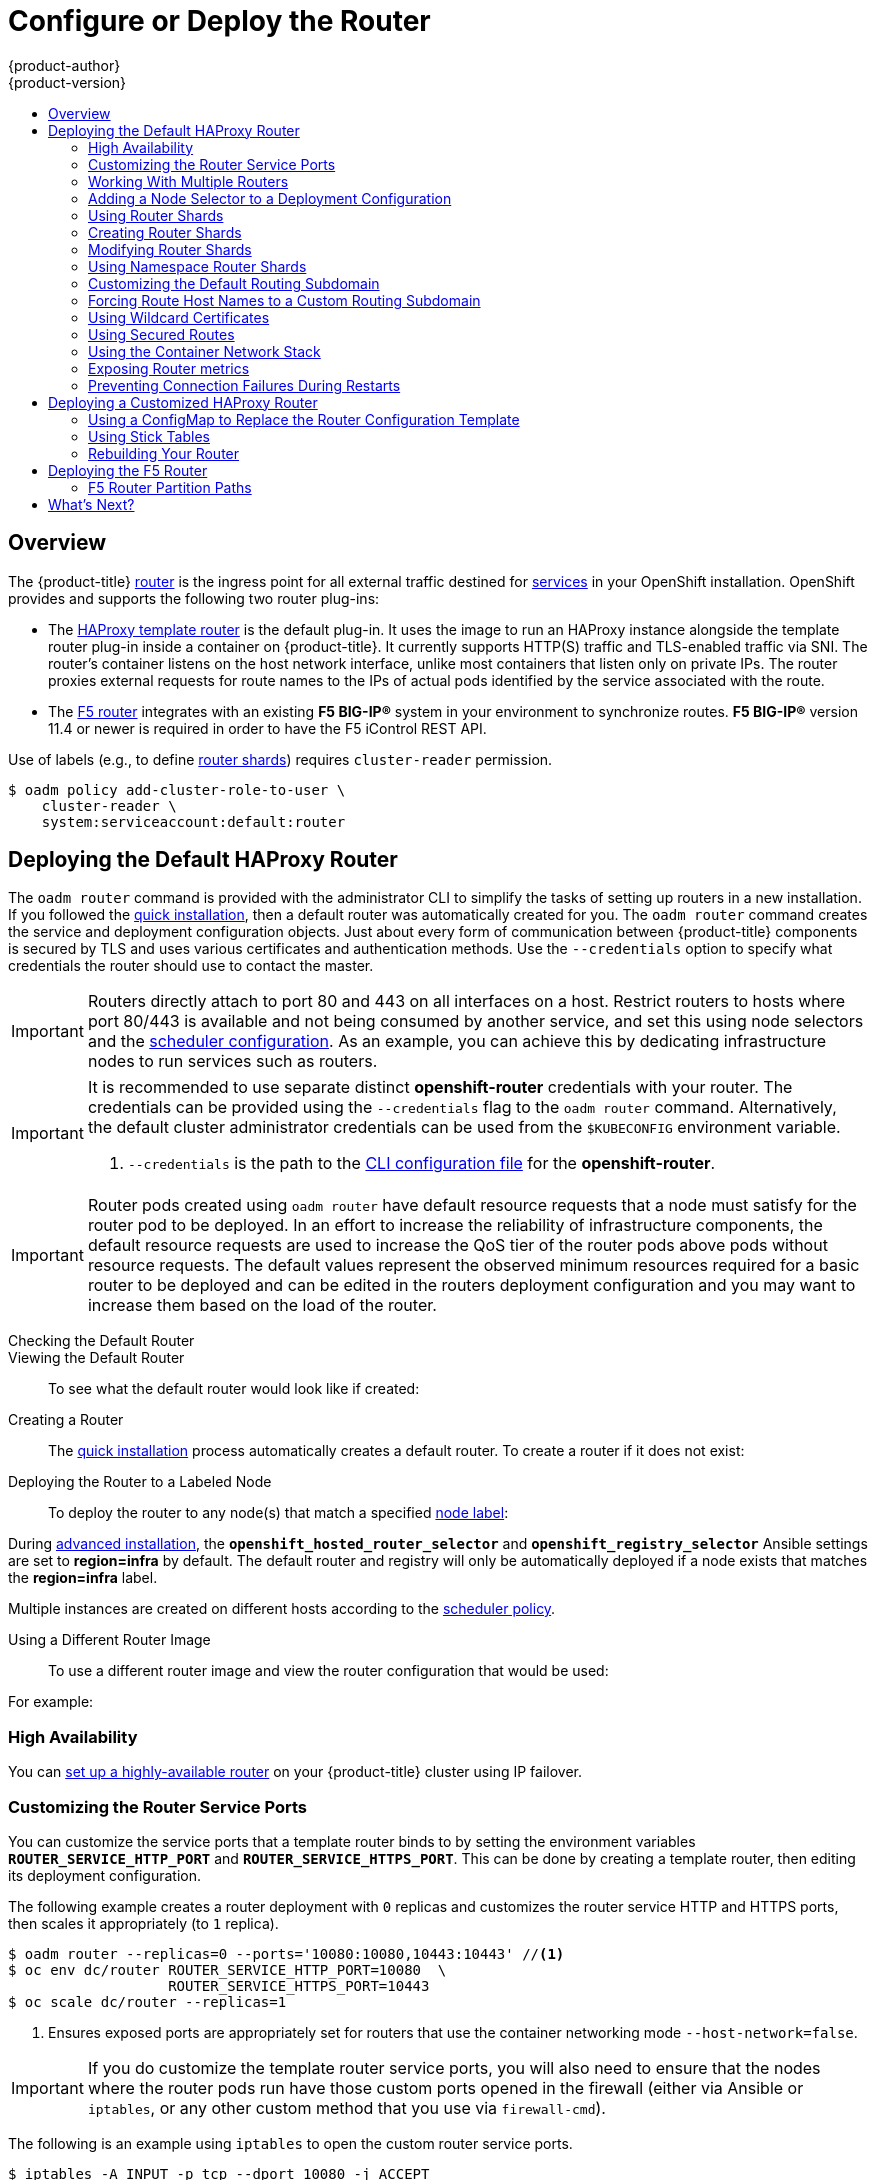 [[install-config-install-deploy-router]]
= Configure or Deploy the Router
{product-author}
{product-version}
:data-uri:
:icons:
:experimental:
:toc: macro
:toc-title:
:prewrap!:

toc::[]

== Overview
The {product-title} xref:../../architecture/core_concepts/routes.adoc#architecture-core-concepts-routes[router] is the
ingress point for all external traffic destined for
xref:../../architecture/core_concepts/pods_and_services.adoc#services[services]
in your OpenShift installation. OpenShift provides and supports the following
two router plug-ins:

- The
xref:../../architecture/core_concepts/routes.adoc#haproxy-template-router[HAProxy template router]
is the default plug-in. It uses the
ifdef::openshift-enterprise[]
*openshift3/ose-haproxy-router*
endif::[]
ifdef::openshift-origin[]
*openshift/origin-haproxy-router*
endif::[]
image to run an HAProxy instance alongside the template router plug-in inside a
container on {product-title}. It currently supports HTTP(S) traffic and
TLS-enabled traffic via SNI. The router's container listens on the host network
interface, unlike most containers that listen only on private IPs. The router
proxies external requests for route names to the IPs of actual pods identified
by the service associated with the route.

- The xref:../../architecture/core_concepts/routes.adoc#f5-router[F5 router]
integrates with an existing *F5 BIG-IP®* system in your environment to
synchronize routes. *F5 BIG-IP®* version 11.4 or newer is required in order to
have the F5 iControl REST API.

ifdef::openshift-enterprise[]
[NOTE]
====
The F5 router plug-in is available starting in {product-title} 3.0.2.
====
endif::[]

[[creating-the-router-service-account]]

ifdef::openshift-enterprise[]
== Router Service Account
Before deploying an {product-title} cluster, you must have a service account for the
router. Starting in {product-title} 3.1, a router
xref:../../admin_guide/service_accounts.adoc#admin-guide-service-accounts[service account]
is automatically created during a quick or advanced installation (previously, this required manual creation). This service account has permissions to a
xref:../../architecture/additional_concepts/authorization.adoc#security-context-constraints[security context constraint]
(SCC) that allows it to specify host ports.
// See NB[1] below.
endif::[]

ifdef::openshift-origin[]
== Creating the Router Service Account
You must first create a
xref:../../admin_guide/service_accounts.adoc#admin-guide-service-accounts[service account]
for the router before deploying. This service account must have permissions to a
xref:../../architecture/additional_concepts/authorization.adoc#security-context-constraints[security
context constraint] (SCC) that allows it to specify host ports.

To create a service account named *router* in the *default* namespace:

====
----
$ oc create serviceaccount router -n default
----
====

To add a privileged SCC to the *router* service account in the *default* namespace:

====
----
$ oadm policy add-scc-to-user privileged system:serviceaccount:default:router
----
====
// See NB[1] below.
endif::[]


// NB[1]: The following blurb+codeblock is to both:
// - Creating the Router Service Account (origin)
// - Router Service Account (enterprise)
// and both of these have anchor ‘creating-the-router-service-account’.

Use of labels (e.g., to define xref:using-router-shards[router shards])
requires `cluster-reader` permission.

----
$ oadm policy add-cluster-role-to-user \
    cluster-reader \
    system:serviceaccount:default:router
----


[[haproxy-router]]
== Deploying the Default HAProxy Router

The `oadm router` command is provided with the administrator CLI to simplify the
tasks of setting up routers in a new installation. If you followed the
xref:../../install_config/install/quick_install.adoc#install-config-install-quick-install[quick installation], then
a default router was automatically created for you. The `oadm router` command
creates the service and deployment configuration objects. Just about every form
of communication between {product-title} components is secured by TLS and uses
various certificates and authentication methods. Use the `--credentials` option
to specify what credentials the router should use to contact the master.

[IMPORTANT]
====
Routers directly attach to port 80 and 443 on all interfaces on a host. Restrict
routers to hosts where port 80/443 is available and not being consumed by
another service, and set this using node selectors and the
xref:../../admin_guide/scheduler.adoc#admin-guide-scheduler[scheduler configuration]. As an example, you can
achieve this by dedicating infrastructure nodes to run services such as routers.
====

[IMPORTANT]
====
It is recommended to use separate distinct *openshift-router* credentials
with your router. The credentials can be provided using the `--credentials`
flag to the `oadm router` command. Alternatively, the default cluster
administrator credentials can be used from the `$KUBECONFIG` environment
variable.

ifdef::openshift-enterprise[]
----
$ oadm router --dry-run --service-account=router \
    --credentials='/etc/origin/master/openshift-router.kubeconfig' //<1>
----
endif::[]
ifdef::openshift-origin[]
----
$ oadm router --dry-run --service-account=router \
    --credentials=${ROUTER_KUBECONFIG:-"$KUBECONFIG"} //<1>
----
endif::[]
<1> `--credentials` is the path to the
xref:../../cli_reference/manage_cli_profiles.adoc#cli-reference-manage-cli-profiles[CLI configuration file]
for the *openshift-router*.
ifdef::openshift-origin[]
It is recommended using an *openshift-router* specific profile with
appropriate permissions.
endif::[]
====

[IMPORTANT]
====
Router pods created using `oadm router` have default resource requests
that a node must satisfy for the router pod to be deployed. In an
effort to increase the reliability of infrastructure components, the default
resource requests are used to increase the QoS tier of the router pods above
pods without resource requests. The default values represent the observed minimum
resources required for a basic router to be deployed and can be edited in the
routers deployment configuration and you may want to increase them based on the
load of the router.
====

[[deploy-router-check-default]]
Checking the Default Router::

ifdef::openshift-enterprise[]
The default router service account, named *router*, is automatically created during quick and advanced installations. To verify that this account already exists:
endif::[]
ifdef::openshift-origin[]
First, ensure you have xref:creating-the-router-service-account[created the
router service account] before deploying a router.

To check if a default router, named *router*, already exists:
endif::[]

ifdef::openshift-enterprise[]
----
$ oadm router --dry-run \
    --credentials='/etc/origin/master/openshift-router.kubeconfig' \
    --service-account=router
----
endif::[]
ifdef::openshift-origin[]
----
$ oadm router --dry-run --service-account=router \
    --credentials=${ROUTER_KUBECONFIG:-"$KUBECONFIG"}
----
endif::[]

[[deploy-router-viewing-default]]
Viewing the Default Router::

To see what the default router would look like if created:

ifdef::openshift-enterprise[]
----
$ oadm router -o yaml \
    --credentials='/etc/origin/master/openshift-router.kubeconfig' \
    --service-account=router
----
endif::[]
ifdef::openshift-origin[]
----
$ oadm router -o yaml --service-account=router \
    --credentials=${ROUTER_KUBECONFIG:-"$KUBECONFIG"}
----
endif::[]

[[deploy-router-create-router]]
Creating a Router::

The
xref:../../install_config/install/quick_install.adoc#install-config-install-quick-install[quick installation]
process automatically creates a default router. To create a router if it does not exist:

ifdef::openshift-enterprise[]
----
$ oadm router <router_name> --replicas=<number> \
    --credentials='/etc/origin/master/openshift-router.kubeconfig' \
    --service-account=router
----
endif::[]
ifdef::openshift-origin[]
----
$ oadm router <router_name> --replicas=<number> \
    --credentials=${ROUTER_KUBECONFIG:-"$KUBECONFIG"} \
    --service-account=router
----
endif::[]

[[deploy-router-to-labeled-nodes]]
Deploying the Router to a Labeled Node::

To deploy the router to any node(s) that match a specified
xref:../../admin_guide/manage_nodes.adoc#updating-labels-on-nodes[node label]:

ifdef::openshift-enterprise[]
----
$ oadm router <router_name> --replicas=<number> --selector=<label> \
    --credentials='/etc/origin/master/openshift-router.kubeconfig' \
    --service-account=router
----

For example, if you want to create a router named `router` and have it placed on a node labeled with `region=infra`:
----
$ oadm router router --replicas=1 --selector='region=infra' \
  --credentials='/etc/origin/master/openshift-router.kubeconfig' \
  --service-account=router
----
endif::[]
ifdef::openshift-origin[]
----
$ oadm router <router_name> --replicas=<number> --selector=<label> \
    --credentials=${ROUTER_KUBECONFIG:-"$KUBECONFIG"} \
    --service-account=router
----

For example, if you want to create a router named `router` and have it placed on a node labeled with `region=infra`:
----
$ oadm router router --replicas=1 --selector='region=infra' \
  --credentials=${ROUTER_KUBECONFIG:-"$KUBECONFIG"} \
  --service-account=router
----
endif::[]

During
xref:../../install_config/install/advanced_install.adoc#install-config-install-advanced-install[advanced installation],
the `*openshift_hosted_router_selector*` and `*openshift_registry_selector*`
Ansible settings are set to *region=infra* by default. The default router and
registry will only be automatically deployed if a node exists that matches the
*region=infra* label.

Multiple instances are created on different hosts according to the
xref:../../admin_guide/scheduler.adoc#admin-guide-scheduler[scheduler policy].

[[deploy-router-different-image]]
Using a Different Router Image::

To use a different router image and view the router configuration that would be used:

ifdef::openshift-enterprise[]
----
$ oadm router <router_name> -o <format> --images=<image> \
    --credentials='/etc/origin/master/openshift-router.kubeconfig' \
    --service-account=router
----
endif::[]
ifdef::openshift-origin[]
----
$ oadm router <router_name> -o <format> --images=<image> \
    --credentials=${ROUTER_KUBECONFIG:-"$KUBECONFIG"} \
    --service-account=router
----
endif::[]

For example:

ifdef::openshift-enterprise[]
====
----
$ oadm router region-west -o yaml --images=myrepo/somerouter:mytag \
    --credentials='/etc/origin/master/openshift-router.kubeconfig' \
    --service-account=router
----
====
endif::[]
ifdef::openshift-origin[]
====
----
$ oadm router region-west -o yaml --images=myrepo/somerouter:mytag \
    --credentials=${ROUTER_KUBECONFIG:-"$KUBECONFIG"} \
    --service-account=router
----
====
endif::[]

=== High Availability
You can xref:../../admin_guide/high_availability.adoc#admin-guide-high-availability[set up a highly-available
router] on your {product-title} cluster using IP failover.

[[customizing-the-router-service-ports]]
=== Customizing the Router Service Ports
You can customize the service ports that a template router binds to by setting
the environment variables `*ROUTER_SERVICE_HTTP_PORT*` and
`*ROUTER_SERVICE_HTTPS_PORT*`. This can be done by creating a template router,
then editing its deployment configuration.

The following example creates a router deployment with `0` replicas and
customizes the router service HTTP and HTTPS ports, then scales it
appropriately (to `1` replica).

====
----
$ oadm router --replicas=0 --ports='10080:10080,10443:10443' //<1>
$ oc env dc/router ROUTER_SERVICE_HTTP_PORT=10080  \
                   ROUTER_SERVICE_HTTPS_PORT=10443
$ oc scale dc/router --replicas=1
----
<1> Ensures exposed ports are appropriately set for routers that use the
    container networking mode `--host-network=false`.
====

[IMPORTANT]
====
If you do customize the template router service ports, you will also need to
ensure that the nodes where the router pods run have those custom ports opened
in the firewall (either via Ansible or `iptables`, or any other custom method
that you use via `firewall-cmd`).
====

The following is an example using `iptables` to open the custom router service
ports.

====
----
$ iptables -A INPUT -p tcp --dport 10080 -j ACCEPT
$ iptables -A INPUT -p tcp --dport 10443 -j ACCEPT
----
====

[[working-with-multiple-routers]]
=== Working With Multiple Routers

An administrator can create multiple routers with the same definition
to serve the same set of routes.
By having different groups of routers with different namespace or
route selectors, they can vary the routes that the router serves.

Multiple routers can be grouped to distribute routing load in the cluster
and separate tenants to different routers or
xref:../../architecture/core_concepts/routes.adoc#router-sharding[shards].
Each router or shard in the group handles routes
based on the selectors in the router.
An administrator can create shards over the whole cluster using `ROUTE_LABELS`.
A user can create shards over a namespace (project) by using `NAMESPACE_LABELS`.


[[adding-nodeselector-to-a-deployment]]
=== Adding a Node Selector to a Deployment Configuration

Making specific routers deploy on specific nodes requires two steps:

1. Add a
xref:../../admin_guide/manage_nodes.adoc#updating-labels-on-nodes[label]
to the desired node:
+
----
$ oc label node 10.254.254.28 "router=first"
----

2. Add a node selector to the router deployment configuration:
+
----
$ oc edit dc <deploymentConfigName>
----
+
Add the `template.spec.nodeSelector` field with a key and value
corresponding to the label:
+
====
----
...
  template:
    metadata:
      creationTimestamp: null
      labels:
        router: router1
    spec:
      nodeSelector:      <1>
        router: "first"
...
----
<1> The key and value are `router` and `first`, respectively,
corresponding to the `router=first` label.
====

[[using-router-shards]]
=== Using Router Shards

The access controls are based on the service account that the
router is run with.

Using `NAMESPACE_LABELS` and/or `ROUTE_LABELS`, a router can filter out the
namespaces and/or routes that it should service.
This enables you to partition routes amongst multiple router deployments
effectively distributing the set of routes.

Example:
A router deployment `finops-router` is run with route selector
`NAMESPACE_LABELS="name in (finance, ops)"`
and a router deployment `dev-router` is run with route selector
`NAMESPACE_LABELS="name=dev"`.

If all routes are in the 3 namespaces `finance`, `ops` or `dev`,
then this could effectively distribute our routes across two
router deployments.

In the above scenario, sharding becomes a special case of partitioning
with no overlapping sets.
Routes are divided amongst multiple router shards.

The criteria for route selection governs how the routes are distributed.
It is possible to have routes that overlap accross multiple router deployments.

Example:
In addition to the `finops-router` and `dev-router` in the example
above, we also have an `devops-router` which is run with a route
selector `NAMESPACE_LABELS="name in (dev, ops)"`.

The routes in namespaces `dev` or `ops` now are serviced by two different
router deployments.
This becomes a case where we have partitioned the
routes with an overlapping set.

In addition, this enables us to create more complex routing rules ala
divert high priority traffic to the dedicated `finops-router` but send
the lower priority ones to the `devops-router`.

`NAMESPACE_LABELS` allows filtering the projects to service and selecting
all the routes from those projects.
But we may want to partition routes
based on other criteria in the routes themselves.
The `ROUTE_LABELS`
selector allows you to slice-and-dice the routes themselves.

Example:
A router deployment `prod-router` is run with route selector
`ROUTE_LABELS="mydeployment=prod"`
and a router deployment `devtest-router` is run with route selector
`ROUTE_LABELS="mydeployment in (dev, test)"`

Example assumes you have all the routes you wish to serviced tagged with a
label `"mydeployment=<tag>"`.

[[creating-router-shards]]
=== Creating Router Shards

Router sharding lets you select how routes are distributed among a set of
routers.

Router sharding is
xref:../../architecture/core_concepts/routes.adoc#router-sharding[based on labels];
you set labels on the routes in the pool,
and express the desired subset of those routes for the router to serve
with a selection expression via the `oc env` command.

First, ensure that service account associated with the router has the
xref:creating-the-router-service-account[`cluster reader`] permission.

The rest of this section describes an extended example.
Suppose there are 26 routes, named `a` -- `z`,
in the pool, with various labels:

.Possible labels on routes in the pool
----
sla=high       geo=east     hw=modest     dept=finance
sla=medium     geo=west     hw=strong     dept=dev
sla=low                                   dept=ops
----

These labels express the concepts:
service level agreement, geographical location,
hardware requirements, and department.
The routes in the pool can have at most one label from each column.
Some routes may have other labels, entirely, or none at all.

[options="header",cols="1,1,1,1,1,3"]
|===
|Name(s) |SLA |Geo |HW |Dept |Other Labels

|`a`
|`high`
|`east`
|`modest`
|`finance`
|`type=static`

|`b`
|
|`west`
|`strong`
|
|`type=dynamic`

|`c`, `d`, `e`
|`low`
|
|`modest`
|
|`type=static`

|`g` -- `k`
|`medium`
|
|`strong`
|`dev`
|

|`l` -- `s`
|`high`
|
|`modest`
|`ops`
|

|`t` -- `z`
|
|`west`
|
|
|`type=dynamic`

|===

Here is a convenience script *_mkshard_*  that
ilustrates how `oadm router`, `oc env`, and `oc scale`
work together to make a router shard.

====
[source,bash]
----
#!/bin/bash
# Usage: mkshard ID SELECTION-EXPRESSION
id=$1
sel="$2"
router=router-shard-$id           //<1>
oadm router $router --replicas=0  //<2>
dc=dc/router-shard-$id            //<3>
oc env   $dc ROUTE_LABELS="$sel"  //<4>
oc scale $dc --replicas=3         //<5>
----
<1> The created router has name `router-shard-<id>`.
<2> Specify no scaling for now.
<3> The deployment configuration for the router.
<4> Set the selection expression using `oc env`.
    The selection expression is the value of
    the `ROUTE_LABELS` environment variable.
<5> Scale it up.
====

Running *_mkshard_* several times creates several routers:

[options="header",cols="2,3,2"]
|===
|Router |Selection Expression |Routes

|`router-shard-1`
|`sla=high`
|`a`, `l` -- `s`

|`router-shard-2`
|`geo=west`
|`b`, `t` -- `z`

|`router-shard-3`
|`dept=dev`
|`g` -- `k`

|===


[[modifying-router-shards]]
=== Modifying Router Shards

Because a router shard is a construct
xref:../../architecture/core_concepts/routes.adoc#router-sharding[based on labels],
you can modify either the labels (via
xref:../../cli_reference/basic_cli_operations.adoc#application-modification-cli-operations[`oc label`])
or the selection expression.

This section extends the example started in the
xref:creating-router-shards[Creating Router Shards] section,
demonstrating how to change the selection expression.

Here is a convenience script *_modshard_* that modifies
an existing router to use a new selection expression:

====
[source,bash]
----
#!/bin/bash
# Usage: modshard ID SELECTION-EXPRESSION...
id=$1
shift
router=router-shard-$id       //<1>
dc=dc/$router                 //<2>
oc scale $dc --replicas=0     //<3>
oc env   $dc "$@"             //<4>
oc scale $dc --replicas=3     //<5>
----
<1> The modified router has name `router-shard-<id>`.
<2> The deployment configuration where the modifications occur.
<3> Scale it down.
<4> Set the new selection expression using `oc env`.
    Unlike `mkshard` from the
    xref:creating-router-shards[Creating Router Shards]
    section, the selection expression specified as the
    non-`ID` arguments to `modshard` must include the
    environment variable name as well as its value.
<5> Scale it back up.
====

[NOTE]
====
In `modshard`, the `oc scale` commands are not necessary if the
xref:../../dev_guide/deployments.adoc#strategies[deployment strategy]
for `router-dhsard-<id>` is `Rolling`.
====

For example, to expand the department for `router-shard-3`
to include `ops` as well as `dev`:

----
$ modshard 3 ROUTE_LABELS='dept in (dev, ops)'
----

The result is that `router-shard-3` now selects routes `g` -- `s`
(the combined sets of `g` -- `k` and `l` -- `s`).

This example takes into account that
there are only three departments in this example scenario,
and specifies a department to leave out of the shard,
thus achieving the same result as the preceding example:

----
$ modshard 3 ROUTE_LABELS='dept != finanace'
----

This example specifies shows three comma-separated qualities,
and results in only route `b` being selected:

----
$ modshard 3 ROUTE_LABELS='hw=strong,type=dynamic,geo=west'
----

Similarly to `ROUTE_LABELS`, which involve a route's labels,
you can select routes based on the labels of the route's namespace labels,
with the `NAMESPACE_LABELS` environment variable.
This example modifies `router-shard-3` to serve
routes whose namespace has the label `frequency=weekly`:

----
$ modshard 3 NAMESPACE_LABELS='frequency=weekly'
----

The last example combines `ROUTE_LABELS` and `NAMESPACE_LABELS`
to select routes with label `sla=low` and
whose namespace has the label `frequency=weekly`:

----
$ modshard 3 \
    NAMESPACE_LABELS='frequency=weekly' \
    ROUTE_LABELS='sla=low'
----

[[using-namespace-router-shards]]
=== Using Namespace Router Shards

The routes for a project can be handled by a selected router by using
`NAMESPACE_LABELS`.
The router is given a selector for a `NAMESPACE_LABELS`
label and the project that wants to use the router applies the `NAMESPACE_LABELS`
label to its namespace.

First, ensure that service account associated with the router has the
xref:creating-the-router-service-account[`cluster reader`] permission.
This permits the router to read the labels that are applied to the namespaces.

Now create and label the router:

----
$ oadm router ...  --service-account=router
$ oc env dc/router NAMESPACE_LABELS="router=r1"
----

Because the router has a selector for a namespace, the router will handle
routes for that namespace.  So, for example:

----
$ oc label namespace default "router=r1"
----

Now create routes in the default namespace, and the route is
available in the default router:

----
$ oc create -f route1.yaml
----

Now create a new project (namespace) and create a route, route2.

----
$ oc new-project p1
$ oc create -f route2.yaml
----

And notice the route is not available in your router.
Now label namespace p1 with "router=r1"

----
$ oc label namespace p1 "router=r1"
----

Which makes the route available to the router.

Note that removing the label from the namespace won't have immediate effect
(as we don't see the updates in the router), so if you redeploy/start a new
router pod, you should see the unlabelled effects.

----
$ oc scale dc/router --replicas=0 && oc scale dc/router --replicas=1
----


[[customizing-the-default-routing-subdomain]]
=== Customizing the Default Routing Subdomain
You can customize the default routing subdomain by modifying the master
configuration file. Routes that do not specify a host name would have one
generated using this default routing subdomain.

[[modifying-the-master-configuration-file]]
==== Modifying the Master Configuration file
You can customize the suffix used as the default routing subdomain for your
environment using the
xref:../../install_config/master_node_configuration.adoc#master-configuration-files[master
configuration file] (the *_/etc/origin/master/master-config.yaml_* file by
default).

The following example shows how you can set the configured suffix to
*v3.openshift.test*:

====
----
routingConfig:
  subdomain: v3.openshift.test
----
====

[NOTE]
====
This change requires a restart of the master if it is running.
====

With the {product-title} master(s) running the above configuration, the
xref:../../architecture/core_concepts/routes.adoc#route-hostnames[generated host
name] for the example of a route named *no-route-hostname* without a
host name added to a namespace *mynamespace* would be:

====
----
no-route-hostname-mynamespace.v3.openshift.test
----
====

[[forcing-route-hostnames-to-a-custom-routing-subdomain]]
=== Forcing Route Host Names to a Custom Routing Subdomain
If an administrator wants to restrict all routes to a specific routing
subdomain, they can pass the `--force-subdomain` option to the `oadm
router` command. This forces the router to override any host names specified in
a route and generate one based on the template provided to the
`--force-subdomain` option.

The following example runs a router, which overrides the route host names using
a custom subdomain template `${name}-${namespace}.apps.example.com`.

====
----
$ oadm router --force-subdomain='${name}-${namespace}.apps.example.com'
----
====

[[using-wildcard-certificates]]
=== Using Wildcard Certificates

A TLS-enabled route that does not include a certificate uses the router's
default certificate instead. In most cases, this certificate should be provided
by a trusted certificate authority, but for convenience you can use the
{product-title} CA to create the certificate. For example:

====
----
$ CA=/etc/origin/master
$ oadm ca create-server-cert --signer-cert=$CA/ca.crt \
      --signer-key=$CA/ca.key --signer-serial=$CA/ca.serial.txt \
      --hostnames='*.cloudapps.example.com' \
      --cert=cloudapps.crt --key=cloudapps.key
----
====

The router expects the certificate and key to be in PEM format in a single
file:

====
----
$ cat cloudapps.crt cloudapps.key $CA/ca.crt > cloudapps.router.pem
----
====

From there you can use the `--default-cert` flag:

====
----
$ oadm router --default-cert=cloudapps.router.pem --service-account=router \
    --credentials=${ROUTER_KUBECONFIG:-"$KUBECONFIG"}
----
====

[NOTE]
====
Browsers only consider wildcards valid for subdomains one
level deep. So in this example, the certificate would be valid for
_a.cloudapps.example.com_ but not for _a.b.cloudapps.example.com_.
====

[[using-secured-routes]]

=== Using Secured Routes

Currently, password protected key files are not supported. HAProxy prompts
for a password upon starting and does not have a way to automate this process.
To remove a passphrase from a keyfile, you can run:

----
# openssl rsa -in <passwordProtectedKey.key> -out <new.key>
----

Here is an example of how to use a secure edge terminated route with TLS
termination occurring on the router before traffic is proxied to the
destination. The secure edge terminated route specifies the TLS certificate
and key information. The TLS certificate is served by the router front end.

First, start up a router instance:

----
# oadm router --replicas=1 --service-account=router  \
    --credentials=${ROUTER_KUBECONFIG:-"$KUBECONFIG"}
----

Next, create a private key, csr and certificate for our edge secured route.
The instructions on how to do that would be specific to your certificate
authority and provider. For a simple self-signed certificate for a domain
named `www.example.test`, see the example shown below:

----
# sudo openssl genrsa -out example-test.key 2048
#
# sudo openssl req -new -key example-test.key -out example-test.csr  \
  -subj "/C=US/ST=CA/L=Mountain View/O=OS3/OU=Eng/CN=www.example.test"
#
# sudo openssl x509 -req -days 366 -in example-test.csr  \
      -signkey example-test.key -out example-test.crt
----

Generate a route using the above certificate and key.

----
$ oc create route edge --service=my-service \
    --hostname=www.example.test \
    --key=example-test.key --cert=example-test.crt
route "my-service" created
----

Look at its definition.

----
$ oc get route/my-service -o yaml
apiVersion: v1
kind: Route
metadata:
  name:  my-service
spec:
  host: www.example.test
  to:
    kind: Service
    name: my-service
  tls:
    termination: edge
    key: |
      -----BEGIN PRIVATE KEY-----
      [...]
      -----END PRIVATE KEY-----
    certificate: |
      -----BEGIN CERTIFICATE-----
      [...]
      -----END CERTIFICATE-----
----

Make sure your DNS entry for `www.example.test` points to your router
instance(s) and the route to your domain should be available.
The example below uses curl along with a local resolver to simulate the
DNS lookup:

----
# routerip="4.1.1.1"  #  replace with IP address of one of your router instances.
# curl -k --resolve www.example.test:443:$routerip https://www.example.test/
----


[[using-the-container-network-stack]]

=== Using the Container Network Stack

The {product-title} router runs inside a container and the default behavior is
to use the network stack of the host (i.e., the node where the router container
runs). This default behavior benefits performance because network traffic from
remote clients does not need to take multiple hops through user space to reach
the target service and container.

Additionally, this default behavior enables the router to get the actual source
IP address of the remote connection rather than getting the node's IP address.
This is useful for defining ingress rules based on the originating IP,
supporting sticky sessions, and monitoring traffic, among other uses.

This host network behavior is controlled by the `--host-network` router command
line option, and the default behaviour is the equivalent of using
`--host-network=true`. If you wish to run the router with the container network
stack, use the `--host-network=false` option when creating the router. For
example:

ifdef::openshift-enterprise[]
====
----
$ oadm router \
    --credentials='/etc/origin/master/openshift-router.kubeconfig' \
    --service-account=router \
    --host-network=false
----
====
endif::[]
ifdef::openshift-origin[]
====
----
$ oadm router \
    --credentials=${ROUTER_KUBECONFIG:-"$KUBECONFIG"} \
    --service-account=router \
    --host-network=false
----
====
endif::[]

Internally, this means the router container must publish the 80 and 443
ports in order for the external network to communicate with the router.

[NOTE]
====
Running with the container network stack means that the router sees the source
IP address of a connection to be the NATed IP address of the node, rather than
the actual remote IP address.
====

[NOTE]
====
On {product-title} clusters using
xref:../../architecture/additional_concepts/sdn.adoc#network-isolation-multitenant[multi-tenant
network isolation], routers on a non-default namespace with the
`--host-network=false` option will load all routes in the cluster, but routes
across the namespaces will not be reachable due to network isolation. With the
`--host-network=true` option, routes bypass the container network and it can
access any pod in the cluster. If isolation is needed in this case, then do not
add routes across the namespaces.
====


[[exposing-the-router-metrics]]

=== Exposing Router metrics

Using the `--metrics-image` and `--expose-metrics` options, you can configure
the {product-title} router to run a sidecar container that exposes or publishes
router metrics for consumption by external metrics collection and aggregation
systems (e.g. Prometheus, statsd).

Depending on your router implementation, the image is appropriately set up and
the metrics sidecar container is started when the router is deployed. For
example, the HAProxy-based router implementation defaults to using the
`prom/haproxy-exporter` image to run as a sidecar container, which can then be
used as a metrics datasource by the Prometheus server.

[NOTE]
====
The `--metrics-image` option overrides the defaults for HAProxy-based router
implementations and, in the case of custom implementations, enables the image to
use for a custom metrics exporter or publisher.
====

ifdef::openshift-enterprise[]
. Grab the HAProxy Prometheus exporter image from the Docker registry:
+
====
----
$ sudo docker pull prom/haproxy-exporter
----
====

. Create the {product-title} router:
+
====
----
$ oadm router \
    --credentials='/etc/origin/master/openshift-router.kubeconfig' \
    --service-account=router --expose-metrics
----
====
+
Or, optionally, use the `--metrics-image` option to override the HAProxy
defaults:
+
====
----
$ oadm router \
    --credentials='/etc/origin/master/openshift-router.kubeconfig' \
    --service-account=router --expose-metrics  \
    --metrics-image=prom/haproxy-exporter
----
====
endif::[]
ifdef::openshift-origin[]
. Grab the HAProxy Prometheus exporter image from the Docker registry:
+
====
----
$ sudo docker pull prom/haproxy-exporter
----
====

. Create the {product-title} router:
+
====
----
$ oadm router \
    --credentials=${ROUTER_KUBECONFIG:-"$KUBECONFIG"} \
    --service-account=router --expose-metrics
----
====
+
Or, optionally, use the `--metrics-image` option to override the HAProxy
defaults:
+
====
----
$ oadm router \
    --credentials=${ROUTER_KUBECONFIG:-"$KUBECONFIG"} \
    --service-account=router --expose-metrics  \
    --metrics-image=prom/haproxy-exporter
----
====
endif::[]

. Once the haproxy-exporter containers (and your HAProxy router) have started,
point Prometheus to the sidecar container on port 9101 on the node where the
haproxy-exporter container is running:
+
====
----
$ haproxy_exporter_ip="<enter-ip-address-or-hostname>"
$ cat > haproxy-scraper.yml  <<CFGEOF
---
global:
  scrape_interval: "60s"
  scrape_timeout:  "10s"
  # external_labels:
    # source: openshift-router

scrape_configs:
  - job_name:  "haproxy"
    target_groups:
      - targets:
        - "${haproxy_exporter_ip}:9101"
CFGEOF

$ #  And start prometheus as you would normally using the above config file.
$ echo "  - Example:  prometheus -config.file=haproxy-scraper.yml "
$ echo "              or you can start it as a container on {product-title}!!

$ echo "  - Once the prometheus server is up, view the {product-title} HAProxy "
$ echo "    router metrics at: http://<ip>:9090/consoles/haproxy.html "
----
====

[[preventing-connection-failures-during-restarts]]
=== Preventing Connection Failures During Restarts

If you connect to the router while the proxy is reloading, there is a small
chance that your connection will end up in the wrong network queue and be
dropped. The issue is being addressed. In the meantime, it is possible to work
around the problem by installing `iptables` rules to prevent connections during
the reload window. However, doing so means that the router needs to run with
elevated privilege so that it can manipulate `iptables` on the host. It also
means that connections that happen during the reload are temporarily ignored and
must retransmit their connection start, lengthening the time it takes to
connect, but preventing connection failure.

To prevent this, configure the router to use `iptables` by changing the service
account, and setting an environment variable on the router.

*Use a Privileged SCC*

When creating the router, allow it to use the privileged SCC. This gives the
router user the ability to create containers with root privileges on the nodes:

----
$ oadm policy add-scc-to-user privileged -z router
----

*Patch the Router Deployment Configuration to Create a Privileged Container*

You can now create privileged containers. Next, configure the router deployment
configuration to use the privilege so that the router can set the iptables rules
it needs. This patch changes the router deployment configuration so that the
container that is created runs as root:

----
$ oc patch dc router -p '{"spec":{"template":{"spec":{"containers":[{"name":"router","securityContext":{"privileged":true}}]}}}}'
----

*Configure the Router to Use iptables*

Set the option on the router deployment configuration:

====
----
$ oc set env dc/router -c router DROP_SYN_DURING_RESTART=true
----
====

If you used a non-default name for the router, you must change *_dc/router_*
accordingly.


[[deploying-customized-router]]
== Deploying a Customized HAProxy Router

The HAProxy router is based on a
link:http://golang.org/pkg/text/template/[*golang* template] that
generates the HAProxy configuration file from a list of routes. If you
want a customized template router to meet your needs, you can customize
the template file, build a new Docker image, and run a customized router.
Alternatively you can use a xref:../../dev_guide/configmaps.adoc#dev-guide-configmaps[ConfigMap].

One common case for this might be implementing new features within the
application back ends. For example, it might be desirable in a highly-available
setup to xref:using-stick-tables[use stick-tables] that synchronizes between
peers. The router plug-in provides all the facilities necessary to make this
customization.

You can obtain a new *_haproxy-config.template_* file from the latest router
image by running:

----
ifdef::openshift-enterprise[]
# docker run --rm --interactive=true --tty --entrypoint=cat \
    registry.access.redhat.com/openshift3/ose-haproxy-router:v3.0.2.0 haproxy-config.template
endif::[]
ifdef::openshift-origin[]
# docker run --rm --interactive=true --tty --entrypoint=cat \
    openshift/origin-haproxy-router haproxy-config.template
endif::[]
----

Save this content to a file for use as the basis of your customized template.


[[using-configmap-replace-template]]
=== Using a ConfigMap to Replace the Router Configuration Template

You can use xref:../../dev_guide/configmaps.adoc#dev-guide-configmaps[ConfigMap]
to customize the router instance without rebuilding the router image. The
*_haproxy-config.template_*, *_reload-haproxy_*, and other scripts can be
modified as well as creating and modifying router environment variables.

. Copy the *_haproxy-config.template_* that you want to modify as
xref:deploying-customized-router[described above]. Modify it as desired.

. Create a ConfigMap:
+
[source,bash]
----
$ oc create configmap customrouter --from-file=haproxy-config.template
----
+
The `customrouter` ConfigMap now contains a copy of the modified
*_haproxy-config.template_* file.

. Modify the router deployment configuration to mount the ConfigMap
as a file and point the `TEMPLATE_FILE` environment variable to it.
This can be done via `oc env` and `oc volume` commands,
or alternatively by editing the router deployment configuration.
+
Using `oc` commands::
+
[source,bash]
----
$ oc env dc/router \
    TEMPLATE_FILE=/var/lib/haproxy/conf/custom/haproxy-config.template
$ oc volume dc/router --add --overwrite \
    --name=config-volume \
    --mount-path=/var/lib/haproxy/conf/custom \
    --source='{"configMap": { "name": "customrouter"}}'
----
+
Editing the Router Deployment Configuration::
+
Use `oc edit dc router` to edit the router deployment configuration
with a text editor.
+
====
[source,yaml]
----
...
        - name: STATS_USERNAME
          value: admin
        - name: TEMPLATE_FILE  <1>
          value: /var/lib/haproxy/conf/custom/haproxy-config.template
        image: openshift/origin-haproxy-routerp
...
        terminationMessagePath: /dev/termination-log
        volumeMounts: <2>
        - mountPath: /var/lib/haproxy/conf/custom
          name: config-volume
      dnsPolicy: ClusterFirst
...
      terminationGracePeriodSeconds: 30
      volumes: <3>
      - configMap:
          name: customrouter
        name: config-volume
  test: false
...
----
<1> In the `*spec.container.env*` field, add the `TEMPLATE_FILE` environment
variable to point to the mounted *_haproxy-config.template_* file.
<2> Add the `*spec.container.volumeMounts*` field to create the mount point.
<3> Add a new `*spec.volumes*` field to mention the ConfigMap.
====
+
Save the changes and exit the editor. This restarts the router.


[[using-stick-tables]]

=== Using Stick Tables

The following example customization can be used in a
xref:../../admin_guide/high_availability.adoc#configuring-a-highly-available-routing-service[highly-available
routing setup] to use stick-tables that synchronize between peers.

*Adding a Peer Section*

In order to synchronize stick-tables amongst peers you must a define a peers
section in your HAProxy configuration. This section determines how HAProxy will
identify and connect to peers. The plug-in provides data to the template under
the `*.PeerEndpoints*` variable to allow you to easily identify members of the
router service. You may add a peer section to the *_haproxy-config.template_*
file inside the router image by adding:

====
----
{{ if (len .PeerEndpoints) gt 0 }}
peers openshift_peers
  {{ range $endpointID, $endpoint := .PeerEndpoints }}
    peer {{$endpoint.TargetName}} {{$endpoint.IP}}:1937
  {{ end }}
{{ end }}
----
====

*Changing the Reload Script*

When using stick-tables, you have the option of telling HAProxy what it should
consider the name of the local host in the peer section. When creating
endpoints, the plug-in attempts to set the `*TargetName*` to the value of the
endpoint's `*TargetRef.Name*`. If `*TargetRef*` is not set, it will set the
`*TargetName*` to the IP address. The `*TargetRef.Name*` corresponds with the
Kubernetes host name, therefore you can add the `-L` option to the
`reload-haproxy` script to identify the local host in the peer section.

====
----
peer_name=$HOSTNAME <1>

if [ -n "$old_pid" ]; then
  /usr/sbin/haproxy -f $config_file -p $pid_file -L $peer_name -sf $old_pid
else
  /usr/sbin/haproxy -f $config_file -p $pid_file -L $peer_name
fi
----
<1> Must match an endpoint target name that is used in the peer section.
====

*Modifying Back Ends*

Finally, to use the stick-tables within back ends, you can modify the HAProxy
configuration to use the stick-tables and peer set. The following is an example
of changing the existing back end for TCP connections to use stick-tables:

====
----

            {{ if eq $cfg.TLSTermination "passthrough" }}
backend be_tcp_{{$cfgIdx}}
  balance leastconn
  timeout check 5000ms
  stick-table type ip size 1m expire 5m{{ if (len $.PeerEndpoints) gt 0 }} peers openshift_peers {{ end }}
  stick on src
                {{ range $endpointID, $endpoint := $serviceUnit.EndpointTable }}
  server {{$endpointID}} {{$endpoint.IP}}:{{$endpoint.Port}} check inter 5000ms
                {{ end }}
            {{ end }}
----
====

After this modification, you can xref:rebuilding-your-router[rebuild your router].
[[rebuilding-your-router]]

=== Rebuilding Your Router

After you have made any desired modifications to the template, such as the
example xref:using-stick-tables[stick tables] customization, you must rebuild
your router for your changes to go in effect:

. https://access.redhat.com/articles/881893#createimage[Rebuild the Docker
image to include your customized template.]
. xref:docker_registry.adoc#access[Push the resulting image to your repository].
. Create the router specifying your new image, either:
.. in the pod's object definition directly, or
.. by adding the `--images=<repo>/<image>:<tag>` flag to the `oadm router`
command when
xref:../../admin_guide/high_availability.adoc#configuring-a-highly-available-routing-service[creating
a highly-available routing service].

[[deploying-the-f5-router]]

== Deploying the F5 Router

ifdef::openshift-enterprise[]
[NOTE]
====
The F5 router plug-in is available starting in {product-title} 3.0.2.
====
endif::[]

The F5 router plug-in is provided as a Docker image and run as a pod, just like
the xref:haproxy-router[default HAProxy router]. Deploying the F5 router is
done similarly as well, using the `oadm router` command but providing additional
flags (or environment variables) to specify the following parameters for the *F5
BIG-IP®* host:

[[f5-router-flags]]
[cols="1,4"]
|===
|Flag |Description

|`--type=f5-router`
|Specifies that an F5 router should be launched (the default `--type` is
*haproxy-router*).

|`--external-host`
|Specifies the *F5 BIG-IP®* host's management interface's host name or IP
address.

|`--external-host-username`
|Specifies the *F5 BIG-IP®* user name (typically *admin*).

|`--external-host-password`
|Specifies the *F5 BIG-IP®* password.

|`--external-host-http-vserver`
|Specifies the name of the F5 virtual server for HTTP connections.

|`--external-host-https-vserver`
|Specifies the name of the F5 virtual server for
HTTPS connections.

|`--external-host-private-key`
|Specifies the path to the SSH private key file for the *F5 BIG-IP®* host.
Required to upload and delete key and certificate files for routes.

|`--external-host-insecure`
|A Boolean flag that indicates that the F5 router should skip strict certificate
verification with the *F5 BIG-IP®* host.

|`--external-host-partition-path`
|Specifies the *F5 BIG-IP®* xref:f5-router-partition-paths[partition path] (the default is */Common*).
|===

As with the HAProxy router, the `oadm router` command creates the service and
deployment configuration objects, and thus the replication controllers and
pod(s) in which the F5 router itself runs. The replication controller restarts
the F5 router in case of crashes. Because the F5 router is only watching routes
and endpoints and configuring *F5 BIG-IP®* accordingly, running the F5 router in
this way along with an appropriately configured *F5 BIG-IP®* deployment should
satisfy high-availability requirements.

The F5 router will also need to be run in privileged mode because route
certificates get copied using `scp`:

----
$ oadm policy remove-scc-from-user hostnetwork -z router
$ oadm policy add-scc-to-user privileged -z router
----

To deploy the F5 router:

. First,
xref:../../install_config/routing_from_edge_lb.adoc#establishing-a-tunnel-using-a-ramp-node[establish
a tunnel using a ramp node], which allows for the routing of traffic to pods
through the xref:../../architecture/additional_concepts/sdn.adoc#architecture-additional-concepts-sdn[{product-title} SDN].
ifdef::openshift-origin[]
. Ensure you have xref:creating-the-router-service-account[created the router
service account].
endif::[]
. Run the `oadm router` command with the xref:f5-router-flags[appropriate
flags]. For example:
+
ifdef::openshift-enterprise[]
====
----
$ oadm router \
    --type=f5-router \
    --external-host=10.0.0.2 \
    --external-host-username=admin \
    --external-host-password=mypassword \
    --external-host-http-vserver=ose-vserver \
    --external-host-https-vserver=https-ose-vserver \
    --external-host-private-key=/path/to/key \
    --credentials='/etc/origin/master/openshift-router.kubeconfig' \//<1>
    --service-account=router
----
====
endif::[]
ifdef::openshift-origin[]
====
----
$ oadm router \
    --type=f5-router \
    --external-host=10.0.0.2 \
    --external-host-username=admin \
    --external-host-password=mypassword \
    --external-host-http-vserver=ose-vserver \
    --external-host-https-vserver=https-ose-vserver \
    --external-host-private-key=/path/to/key \
    --credentials=${ROUTER_KUBECONFIG:-"$KUBECONFIG"} \//<1>
    --service-account=router
----
====
endif::[]
<1> `--credentials` is the path to the
xref:../../cli_reference/manage_cli_profiles.adoc#cli-reference-manage-cli-profiles[CLI configuration file]
for the *openshift-router*. It is recommended using an *openshift-router*
specific profile with appropriate permissions.

[[f5-router-partition-paths]]
=== F5 Router Partition Paths
Partition paths allow you to store your {product-title} routing configuration in
a custom *F5 BIG-IP®* administrative partition, instead of the default */Common*
partition. You can use custom administrative partitions to secure *F5 BIG-IP®*
environments. This means that an {product-title}-specific configuration stored
in *F5 BIG-IP®* system objects reside within a logical container, allowing
administrators to define access control policies on that specific administrative
partition.

See the
link:https://support.f5.com/kb/en-us/products/big-ip_ltm/manuals/product/tmos_management_guide_10_0_0/tmos_partitions.html#[*F5 BIG-IP®* documentation] for more information about administrative partitions.

Use the `--external-host-partition-path` flag when
xref:deploying-the-f5-router[deploying the F5 router] to specify a partition
path:
====
----
$ oadm router --external-host-partition-path=/OpenShift/zone1 ...
----
====

== What's Next?

If you deployed an HAProxy router, you can learn more about
xref:../../admin_guide/router.adoc#admin-guide-router[monitoring the router].

If you have not yet done so, you can:

- xref:../../install_config/configuring_authentication.adoc#install-config-configuring-authentication[Configure
authentication]; by default, authentication is set to
ifdef::openshift-enterprise[]
xref:../../install_config/configuring_authentication.adoc#DenyAllPasswordIdentityProvider[Deny
All].
endif::[]
ifdef::openshift-origin[]
xref:../../install_config/configuring_authentication.adoc#AllowAllPasswordIdentityProvider[Allow
All].
endif::[]
- Deploy an xref:docker_registry.adoc#install-config-install-docker-registry[integrated Docker registry].
ifdef::openshift-origin[]
- xref:../../install_config/imagestreams_templates.adoc#install-config-imagestreams-templates[Populate your {product-title} installation]
with a useful set of Red Hat-provided image streams and templates.
endif::[]
